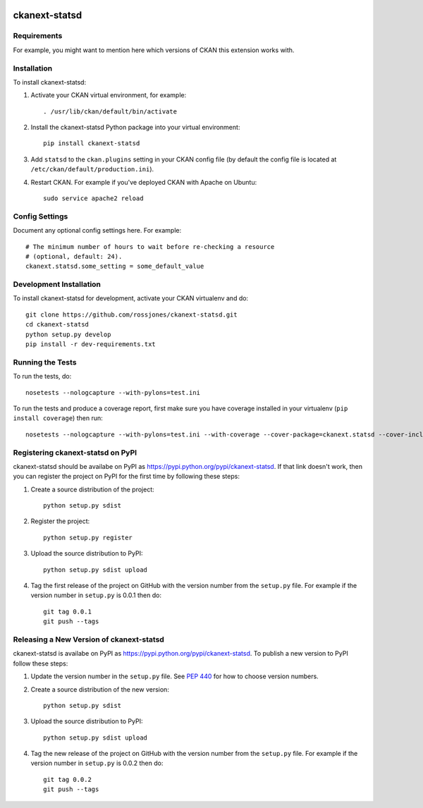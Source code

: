 .. You should enable this project on travis-ci.org and coveralls.io to make
   these badges work. The necessary Travis and Coverage config files have been
   generated for you.

.. image:: https://travis-ci.org/rossjones/ckanext-statsd.svg?branch=master
    :target: https://travis-ci.org/rossjones/ckanext-statsd

.. image:: https://coveralls.io/repos/rossjones/ckanext-statsd/badge.svg
  :target: https://coveralls.io/r/rossjones/ckanext-statsd

.. image:: https://pypip.in/download/ckanext-statsd/badge.svg
    :target: https://pypi.python.org/pypi//ckanext-statsd/
    :alt: Downloads

.. image:: https://pypip.in/version/ckanext-statsd/badge.svg
    :target: https://pypi.python.org/pypi/ckanext-statsd/
    :alt: Latest Version

.. image:: https://pypip.in/py_versions/ckanext-statsd/badge.svg
    :target: https://pypi.python.org/pypi/ckanext-statsd/
    :alt: Supported Python versions

.. image:: https://pypip.in/status/ckanext-statsd/badge.svg
    :target: https://pypi.python.org/pypi/ckanext-statsd/
    :alt: Development Status

.. image:: https://pypip.in/license/ckanext-statsd/badge.svg
    :target: https://pypi.python.org/pypi/ckanext-statsd/
    :alt: License

=============
ckanext-statsd
=============

.. Put a description of your extension here:
   What does it do? What features does it have?
   Consider including some screenshots or embedding a video!


------------
Requirements
------------

For example, you might want to mention here which versions of CKAN this
extension works with.


------------
Installation
------------

.. Add any additional install steps to the list below.
   For example installing any non-Python dependencies or adding any required
   config settings.

To install ckanext-statsd:

1. Activate your CKAN virtual environment, for example::

     . /usr/lib/ckan/default/bin/activate

2. Install the ckanext-statsd Python package into your virtual environment::

     pip install ckanext-statsd

3. Add ``statsd`` to the ``ckan.plugins`` setting in your CKAN
   config file (by default the config file is located at
   ``/etc/ckan/default/production.ini``).

4. Restart CKAN. For example if you've deployed CKAN with Apache on Ubuntu::

     sudo service apache2 reload


---------------
Config Settings
---------------

Document any optional config settings here. For example::

    # The minimum number of hours to wait before re-checking a resource
    # (optional, default: 24).
    ckanext.statsd.some_setting = some_default_value


------------------------
Development Installation
------------------------

To install ckanext-statsd for development, activate your CKAN virtualenv and
do::

    git clone https://github.com/rossjones/ckanext-statsd.git
    cd ckanext-statsd
    python setup.py develop
    pip install -r dev-requirements.txt


-----------------
Running the Tests
-----------------

To run the tests, do::

    nosetests --nologcapture --with-pylons=test.ini

To run the tests and produce a coverage report, first make sure you have
coverage installed in your virtualenv (``pip install coverage``) then run::

    nosetests --nologcapture --with-pylons=test.ini --with-coverage --cover-package=ckanext.statsd --cover-inclusive --cover-erase --cover-tests


---------------------------------
Registering ckanext-statsd on PyPI
---------------------------------

ckanext-statsd should be availabe on PyPI as
https://pypi.python.org/pypi/ckanext-statsd. If that link doesn't work, then
you can register the project on PyPI for the first time by following these
steps:

1. Create a source distribution of the project::

     python setup.py sdist

2. Register the project::

     python setup.py register

3. Upload the source distribution to PyPI::

     python setup.py sdist upload

4. Tag the first release of the project on GitHub with the version number from
   the ``setup.py`` file. For example if the version number in ``setup.py`` is
   0.0.1 then do::

       git tag 0.0.1
       git push --tags


----------------------------------------
Releasing a New Version of ckanext-statsd
----------------------------------------

ckanext-statsd is availabe on PyPI as https://pypi.python.org/pypi/ckanext-statsd.
To publish a new version to PyPI follow these steps:

1. Update the version number in the ``setup.py`` file.
   See `PEP 440 <http://legacy.python.org/dev/peps/pep-0440/#public-version-identifiers>`_
   for how to choose version numbers.

2. Create a source distribution of the new version::

     python setup.py sdist

3. Upload the source distribution to PyPI::

     python setup.py sdist upload

4. Tag the new release of the project on GitHub with the version number from
   the ``setup.py`` file. For example if the version number in ``setup.py`` is
   0.0.2 then do::

       git tag 0.0.2
       git push --tags
